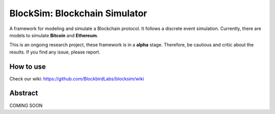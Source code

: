 ==============================
BlockSim: Blockchain Simulator
==============================

A framework for modeling and simulate a Blockchain protocol.
It follows a discrete event simulation. Currently, there are models to simulate **Bitcoin** and **Ethereum**.

This is an ongoing research project, these framework is in a **alpha** stage. Therefore, be cautious and critic about the results.
If you find any issue, please report.

How to use
----------

Check our wiki: https://github.com/BlockbirdLabs/blocksim/wiki


Abstract
--------

COMING SOON
